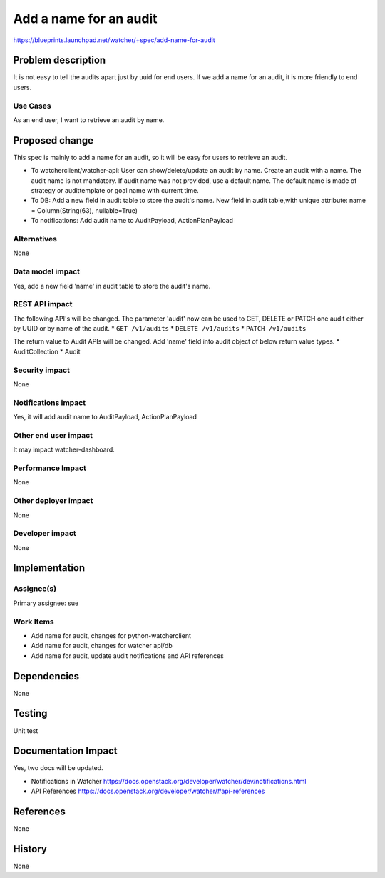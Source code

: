 ..
 This work is licensed under a Creative Commons Attribution 3.0 Unported
 License.

 http://creativecommons.org/licenses/by/3.0/legalcode

=======================
Add a name for an audit
=======================

https://blueprints.launchpad.net/watcher/+spec/add-name-for-audit


Problem description
===================
It is not easy to tell the audits apart just by uuid for end users. If we add
a name for an audit, it is more friendly to end users.

Use Cases
---------
As an end user, I want to retrieve an audit by name.


Proposed change
===============

This spec is mainly to add a name for an audit, so it will be easy
for users to retrieve an audit.

* To watcherclient/watcher-api:
  User can show/delete/update an audit by name.
  Create an audit with a name. The audit name is not mandatory. If audit name
  was not provided, use a default name. The default name is made of strategy
  or audittemplate or goal name with current time.


* To DB:
  Add a new field in audit table to store the audit's name.
  New field in audit table,with unique attribute:
  name = Column(String(63), nullable=True)

* To notifications:
  Add audit name to AuditPayload, ActionPlanPayload

Alternatives
------------

None

Data model impact
-----------------

Yes, add a new field 'name' in audit table to store the audit's name.

REST API impact
---------------

The following API's will be changed. The parameter 'audit' now can be used
to GET, DELETE or PATCH one audit either by UUID or by name of the audit.
* ``GET /v1/audits``
* ``DELETE /v1/audits``
* ``PATCH /v1/audits``

The return value to Audit APIs will be changed. Add 'name' field
into audit object of below return value types.
* AuditCollection
* Audit

Security impact
---------------
None

Notifications impact
--------------------

Yes, it will add audit name to AuditPayload, ActionPlanPayload

Other end user impact
---------------------

It may impact watcher-dashboard.

Performance Impact
------------------

None

Other deployer impact
---------------------

None

Developer impact
----------------

None

Implementation
==============

Assignee(s)
-----------

Primary assignee:
sue

Work Items
----------
* Add name for audit, changes for python-watcherclient
* Add name for audit, changes for watcher api/db
* Add name for audit, update audit notifications and API references

Dependencies
============

None

Testing
=======

Unit test

Documentation Impact
====================

Yes, two docs will be updated.

* Notifications in Watcher
  https://docs.openstack.org/developer/watcher/dev/notifications.html

* API References
  https://docs.openstack.org/developer/watcher/#api-references


References
==========

None

History
=======

None

